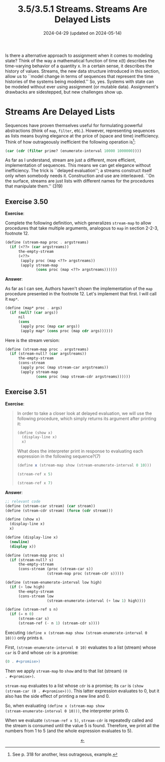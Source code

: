 #+options: html-link-use-abs-url:nil html-postamble:t
#+options: html-preamble:t html-scripts:nil html-style:t
#+options: html5-fancy:nil tex:t toc:nil num:nil
#+html_doctype: xhtml-strict
#+html_container: div
#+html_content_class: content
#+description:
#+keywords:
#+html_link_home:
#+html_link_up:
#+html_mathjax:
#+html_equation_reference_format: \eqref{%s}
#+html_head: <link rel="stylesheet" type="text/css" href="./style.css"/>
#+html_head_extra:
#+title: 3.5/3.5.1 Streams. Streams Are Delayed Lists
#+subtitle: 2024-04-29 (updated on 2024-05-14)
#+infojs_opt:
#+creator: <a href="https://www.gnu.org/software/emacs/">Emacs</a> 29.3.50 (<a href="https://orgmode.org">Org</a> mode 9.6.15)

Is there a alternative approach to assignment when it comes to
modeling state? Think of the way a mathematical function of time x(t)
describes the time-varying behavior of a quantity x. In a certain
sense, it describes the history of values. Streams, the new data
structure introduced in this section, allow us to ``model change in
terms of sequences that represent the time histories of the systems
being modeled.'' So, yes. Systems with state can be modeled without
ever using assignment (or mutable data). Assignment's drawbacks are
sidestepped, but new challenges show up.

* Streams Are Delayed Lists
Sequences have proven themselves useful for formulating powerful
abstractions (think of ~map~, ~filter~, etc.). However, representing
sequences as lists means buying elegance at the price of (space and
time) inefficiency. Think of how outrageously inefficient the
following operation is[fn::See p. 318 for another, less outrageous,
example.]:
#+begin_src scheme
  (car (cdr (filter prime? (enumerate-interval 10000 1000000))))
#+end_src

As far as I understand, stream are just a different, more efficient,
implementation of sequences. This means we can get elegance without
inefficiency. The trick is ``delayed evaluation''; a streams construct
itself only when somebody needs it. Construction and use are
interleaved. ``On the surface, streams are just lists with different
names for the procedures that manipulate them.'' (319)

** Exercise 3.50
*Exercise*:

Complete the following definition, which generalizes ~stream-map~ to
allow procedures that take multiple arguments, analogous to ~map~ in
section 2-2-3, footnote 12.

#+begin_src scheme
  (define (stream-map proc . argstreams)
    (if (<??> (car argstreams))
        the-empty-stream
        (<??>
         (apply proc (map <??> argstreams))
         (apply stream-map
                (cons proc (map <??> argstreams))))))
#+end_src

*Answer*:

As far as I can see, Authors haven't shown the implementation of the
~map~ procedure presented in the footnote 12. Let's implement that
first. I will call it ~map*~.

#+begin_src scheme
  (define (map* proc . args)
    (if (null? (car args))
        nil
        (cons
         (apply proc (map car args))
         (apply map* (cons proc (map cdr args))))))
#+end_src

Here is the stream version:

#+begin_src scheme
  (define (stream-map proc . argstreams)
    (if (stream-null? (car argstreams))
        the-empty-stream
        (cons-stream
         (apply proc (map stream-car argstreams))
         (apply stream-map
                (cons proc (map stream-cdr argstreams))))))
#+end_src

** Exercise 3.51
*Exercise*:

#+begin_quote
In order to take a closer look at delayed evaluation, we will use the
following procedure, which simply returns its argument after printing
it:

#+begin_src scheme
  (define (show x)
    (display-line x)
    x)
#+end_src

What does the interpreter print in response to evaluating each
expression in the following sequence?(7)

#+begin_src scheme
  (define x (stream-map show (stream-enumerate-interval 0 10)))

  (stream-ref x 5)

  (stream-ref x 7)
#+end_src
#+end_quote

*Answer*:

#+begin_src scheme
  ;; relevant code
  (define (stream-car stream) (car stream))
  (define (stream-cdr stream) (force (cdr stream)))

  (define (show x)
    (display-line x)
    x)

  (define (display-line x)
    (newline)
    (display x))

  (define (stream-map proc s)
    (if (stream-null? s)
        the-empty-stream
        (cons-stream (proc (stream-car s))
                     (stream-map proc (stream-cdr s)))))

  (define (stream-enumerate-interval low high)
    (if (> low high)
        the-empty-stream
        (cons-stream low
                     (stream-enumerate-interval (+ low 1) high))))

  (define (stream-ref s n)
    (if (= n 0)
        (stream-car s)
        (stream-ref (- n 1) (stream-cdr s))))
#+end_src

Executing ~(define x (stream-map show (stream-enumerate-interval 0
10)))~ only prints ~0~.

First, ~(stream-enumerate-interval 0 10)~ evaluates to a list (stream)
whose ~car~ is 0 and whose ~cdr~ is a promise:
#+begin_src scheme
  (0 . #<promise>)
#+end_src

Then we apply ~stream-map~ to ~show~ and to that list (stream) ~(0
. #<promise>)~.

~stream-map~ evaluates to a list whose ~cdr~ is a promise; its ~car~
is ~(show (stream-car (0 . #<promise>)))~. This latter expression
evaluates to 0, but it also has the side effect of printing a new line
and 0.

So, when evaluating ~(define x (stream-map show
(stream-enumerate-interval 0 10)))~, the interpreter prints 0.

When we evaluate ~(stream-ref x 5)~, ~stream-cdr~ is repeatedly called
and the stream is consumed until the value 5 is found. Therefore, we
print all the numbers from 1 to 5 (and the whole expression evaluates
to 5).

#+begin_export html
<div style="text-align: center;">
<a href="./posts.html">←</a>
</div>
#+end_export
